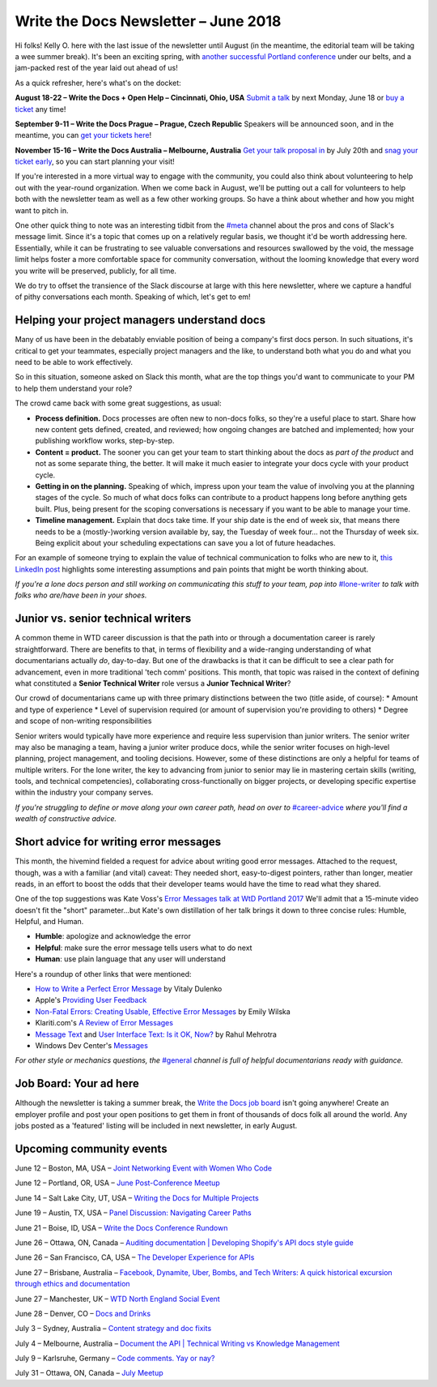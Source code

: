 .. post:: June 11, 2018
   :tags: newsletter, job-titles, error-messages, product-managers


########################################
Write the Docs Newsletter – June 2018
########################################

Hi folks! Kelly O. here with the last issue of the newsletter until August (in the meantime, the editorial team will be taking a wee summer break). It's been an exciting spring, with `another successful Portland conference <http://www.writethedocs.org/conf/portland/2018/news/thanks-recap/>`_ under our belts, and a jam-packed rest of the year laid out ahead of us!

As a quick refresher, here's what's on the docket:

**August 18-22 – Write the Docs + Open Help – Cincinnati, Ohio, USA**
`Submit a talk <http://www.writethedocs.org/conf/cincinnati/2018/cfp/>`_ by next Monday, June 18 or `buy a ticket <http://www.writethedocs.org/conf/cincinnati/2018/tickets/>`_ any time!

**September 9-11 – Write the Docs Prague – Prague, Czech Republic**
Speakers will be announced soon, and in the meantime, you can `get your tickets here <http://www.writethedocs.org/conf/prague/2018/tickets/>`_!

**November 15-16 – Write the Docs Australia – Melbourne, Australia**
`Get your talk proposal in <http://www.writethedocs.org/conf/australia/2018/cfp/>`_ by July 20th and `snag your ticket early <http://www.writethedocs.org/conf/australia/2018/tickets/>`_, so you can start planning your visit!

If you're interested in a more virtual way to engage with the community, you could also think about volunteering to help out with the year-round organization. When we come back in August, we'll be putting out a call for volunteers to help both with the newsletter team as well as a few other working groups. So have a think about whether and how you might want to pitch in.

One other quick thing to note was an interesting tidbit from the `#meta <https://writethedocs.slack.com/messages/meta>`_ channel about the pros and cons of Slack's message limit. Since it's a topic that comes up on a relatively regular basis, we thought it'd be worth addressing here. Essentially, while it can be frustrating to see valuable conversations and resources swallowed by the void, the message limit helps foster a more comfortable space for community conversation, without the looming knowledge that every word you write will be preserved, publicly, for all time.

We do try to offset the transience of the Slack discourse at large with this here newsletter, where we capture a handful of pithy conversations each month. Speaking of which, let's get to em!

---------------------------------------------
Helping your project managers understand docs
---------------------------------------------

Many of us have been in the debatably enviable position of being a company's first docs person. In such situations, it's critical to get your teammates, especially project managers and the like, to understand both what you do and what you need to be able to work effectively.

So in this situation, someone asked on Slack this month, what are the top things you'd want to communicate to your PM to help them understand your role?

The crowd came back with some great suggestions, as usual:

* **Process definition.** Docs processes are often new to non-docs folks, so they're a useful place to start. Share how new content gets defined, created, and reviewed; how ongoing changes are batched and implemented; how your publishing workflow works, step-by-step.

* **Content = product.** The sooner you can get your team to start thinking about the docs as *part of the product* and not as some separate thing, the better. It will make it much easier to integrate your docs cycle with your product cycle.

* **Getting in on the planning.** Speaking of which, impress upon your team the value of involving you at the planning stages of the cycle. So much of what docs folks can contribute to a product happens long before anything gets built. Plus, being present for the scoping conversations is necessary if you want to be able to manage your time.

* **Timeline management.** Explain that docs take time. If your ship date is the end of week six, that means there needs to be a (mostly-)working version available by, say, the Tuesday of week four... not the Thursday of week six. Being explicit about your scheduling expectations can save you a lot of future headaches.

For an example of someone trying to explain the value of technical communication to folks who are new to it, `this LinkedIn post <https://www.linkedin.com/pulse/what-you-should-know-before-working-technical-writer-jerry-grohovsky>`_ highlights some interesting assumptions and pain points that might be worth thinking about.

*If you're a lone docs person and still working on communicating this stuff to your team, pop into* `#lone-writer <https://writethedocs.slack.com/messages/lone-writer>`_ *to talk with folks who are/have been in your shoes.*

-----------------------------------
Junior vs. senior technical writers
-----------------------------------
A common theme in WTD career discussion is that the path into or through a documentation career is rarely straightforward. There are benefits to that, in terms of flexibility and a wide-ranging understanding of what documentarians actually *do*, day-to-day. But one of the drawbacks is that it can be difficult to see a clear path for advancement, even in more traditional 'tech comm' positions. This month, that topic was raised in the context of defining what constituted a **Senior Technical Writer** role versus a **Junior Technical Writer**?

Our crowd of documentarians came up with three primary distinctions between the two (title aside, of course):
* Amount and type of experience
* Level of supervision required (or amount of supervision you're providing to others)
* Degree and scope of non-writing responsibilities

Senior writers would typically have more experience and require less supervision than junior writers. The senior writer may also be managing a team, having a junior writer produce docs, while the senior writer focuses on high-level planning, project management, and tooling decisions. However, some of these distinctions are only a helpful  for teams of multiple writers. For the lone writer, the key to advancing from junior to senior may lie in mastering certain skills (writing, tools, and technical competencies), collaborating cross-functionally on bigger projects, or developing specific expertise within the industry your company serves.

*If you're struggling to define or move along your own career path, head on over to* `#career-advice <https://writethedocs.slack.com/messages/career-advice>`_ *where you'll find a wealth of constructive advice.*

---------------------------------------
Short advice for writing error messages
---------------------------------------
This month, the hivemind fielded a request for advice about writing good error messages. Attached to the request, though, was a with a familiar (and vital) caveat: They needed short, easy-to-digest pointers, rather than longer, meatier reads, in an effort to boost the odds that their developer teams would have the time to read what they shared.

One of the top suggestions was Kate Voss's `Error Messages talk at WtD Portland 2017 <http://www.writethedocs.org/videos/na/2017/error-messages-being-humble-human-and-helpful-will-make-users-happy-kate-voss/>`_ We'll admit that a 15-minute video doesn't fit the "short" parameter...but Kate's own distillation of her talk brings it down to three concise rules: Humble, Helpful, and Human.

* **Humble**: apologize and acknowledge the error
* **Helpful**: make sure the error message tells users what to do next
* **Human**: use plain language that any user will understand

Here's a roundup of other links that were mentioned:

* `How to Write a Perfect Error Message <https://uxplanet.org/how-to-write-a-perfect-error-message-da1ca65a8f36>`_ by Vitaly Dulenko
* Apple's `Providing User Feedback <https://developer.apple.com/macos/human-interface-guidelines/user-interaction/providing-user-feedback/>`_
* `Non-Fatal Errors: Creating Usable, Effective Error Messages <http://www.writersua.com/articles/message/index.html>`_ by Emily Wilska
* Klariti.com's `A Review of Error Messages <http://www.klariti.com/technical-writing/writing-error-messages.shtml>`_
* `Message Text <https://sites.google.com/site/moremiscellany/works/interface-text/message-text>`_ and `User Interface Text: Is it OK, Now? <http://www.authorstream.com/Presentation/RahulMehrotra-435484-is-it-ok-now/>`_ by Rahul Mehrotra
* Windows Dev Center's `Messages <https://msdn.microsoft.com/en-us/library/windows/desktop/dn742469(v=vs.85).aspx>`_

*For other style or mechanics questions, the* `#general <https://writethedocs.slack.com/messages/general>`_ *channel is full of helpful documentarians ready with guidance.*

-----------------------
Job Board: Your ad here
-----------------------

Although the newsletter is taking a summer break, the `Write the Docs job board <https://jobs.writethedocs.org/>`_ isn't going anywhere! Create an employer profile and post your open positions to get them in front of thousands of docs folk all around the world. Any jobs posted as a 'featured' listing will be included in next newsletter, in early August.

-------------------------
Upcoming community events
-------------------------

June 12 – Boston, MA, USA – `Joint Networking Event with Women Who Code <https://www.meetup.com/Write-the-Docs-BOS/events/251281050/>`_

June 12 – Portland, OR, USA – `June Post-Conference Meetup <https://www.meetup.com/Write-The-Docs-PDX/events/250814073/>`_

June 14 – Salt Lake City, UT, USA – `Writing the Docs for Multiple Projects <https://www.meetup.com/Write-the-Docs-SLC/events/251266405/>`_

June 19 – Austin, TX, USA – `Panel Discussion: Navigating Career Paths <https://www.meetup.com/WriteTheDocs-ATX-Meetup/events/249817330/>`_

June 21 – Boise, ID, USA – `Write the Docs Conference Rundown <https://www.meetup.com/Write-the-Docs-Boise/events/249633985/>`_

June 26 – Ottawa, ON, Canada – `Auditing documentation | Developing Shopify's API docs style guide <https://www.meetup.com/Write-The-Docs-YOW-Ottawa/events/250880001/>`_

June 26 – San Francisco, CA, USA – `The Developer Experience for APIs <https://www.meetup.com/Write-the-Docs-SF/events/251444527/>`_

June 27 – Brisbane, Australia – `Facebook, Dynamite, Uber, Bombs, and Tech Writers: A quick historical excursion through ethics and documentation <https://www.meetup.com/Write-the-Docs-Australia/events/250630480/>`_

June 27 – Manchester, UK – `WTD North England Social Event <https://www.meetup.com/Write-the-Docs-North/events/251039358/>`_

June 28 – Denver, CO – `Docs and Drinks <https://www.meetup.com/Write-the-Docs-Boulder-Denver/events/251107194/>`_

July 3 – Sydney, Australia – `Content strategy and doc fixits <https://www.meetup.com/Write-the-Docs-Australia/events/250791637/>`_

July 4 – Melbourne, Australia – `Document the API | Technical Writing vs Knowledge Management <https://www.meetup.com/Write-the-Docs-Australia/events/250605610/>`_

July 9 – Karlsruhe, Germany – `Code comments. Yay or nay? <https://www.meetup.com/Write-the-Docs-Karlsruhe/events/250444386/>`_

July 31 – Ottawa, ON, Canada – `July Meetup <https://www.meetup.com/Write-The-Docs-YOW-Ottawa/events/251110543/>`_
